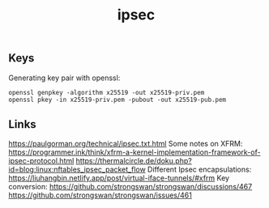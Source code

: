 :PROPERTIES:
:ID:       5bab3f87-a6b8-43ad-bc2c-6338f8209f5e
:END:
#+title: ipsec

** Keys
Generating key pair with openssl:
#+begin_src 
openssl genpkey -algorithm x25519 -out x25519-priv.pem
openssl pkey -in x25519-priv.pem -pubout -out x25519-pub.pem  
#+end_src

** Links
https://paulgorman.org/technical/ipsec.txt.html
Some notes on XFRM:
https://programmer.ink/think/xfrm-a-kernel-implementation-framework-of-ipsec-protocol.html
https://thermalcircle.de/doku.php?id=blog:linux:nftables_ipsec_packet_flow
Different Ipsec encapsulations:
https://liuhangbin.netlify.app/post/virtual-iface-tunnels/#xfrm
Key conversion:
https://github.com/strongswan/strongswan/discussions/467
https://github.com/strongswan/strongswan/issues/461
